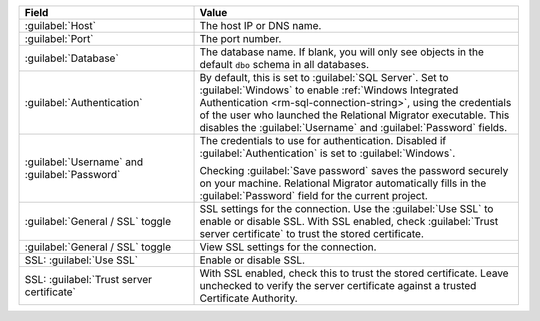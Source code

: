 .. list-table::
   :header-rows: 1
   :widths: 35 65

   * - Field

     - Value

   * - :guilabel:`Host`

     - The host IP or DNS name.

   * - :guilabel:`Port`

     - The port number.

   * - :guilabel:`Database`

     - The database name. If blank, you will only see objects in the default
       ``dbo`` schema in all databases.

   * - :guilabel:`Authentication`

     - By default, this is set to :guilabel:`SQL Server`. Set to
       :guilabel:`Windows` to enable :ref:`Windows Integrated Authentication
       <rm-sql-connection-string>`, using the credentials of the user who
       launched the Relational Migrator executable. This disables the
       :guilabel:`Username` and :guilabel:`Password` fields.

   * - :guilabel:`Username` and :guilabel:`Password`

     - The credentials to use for authentication. Disabled if
       :guilabel:`Authentication` is set to :guilabel:`Windows`.
     
       Checking :guilabel:`Save password` saves the password securely on 
       your machine. Relational Migrator automatically fills in the 
       :guilabel:`Password` field for the current project.

   * - :guilabel:`General / SSL` toggle

     - SSL settings for the connection. Use the :guilabel:`Use SSL` to enable
       or disable SSL. With SSL enabled, check :guilabel:`Trust server
       certificate` to trust the stored certificate.

   * - :guilabel:`General / SSL` toggle

     - View SSL settings for the connection. 
     
   * - SSL: :guilabel:`Use SSL`
   
     - Enable or disable SSL.
       
   * - SSL: :guilabel:`Trust server certificate`
   
     - With SSL enabled, check this to trust the stored certificate. Leave
       unchecked to verify the server certificate against a trusted
       Certificate Authority.
